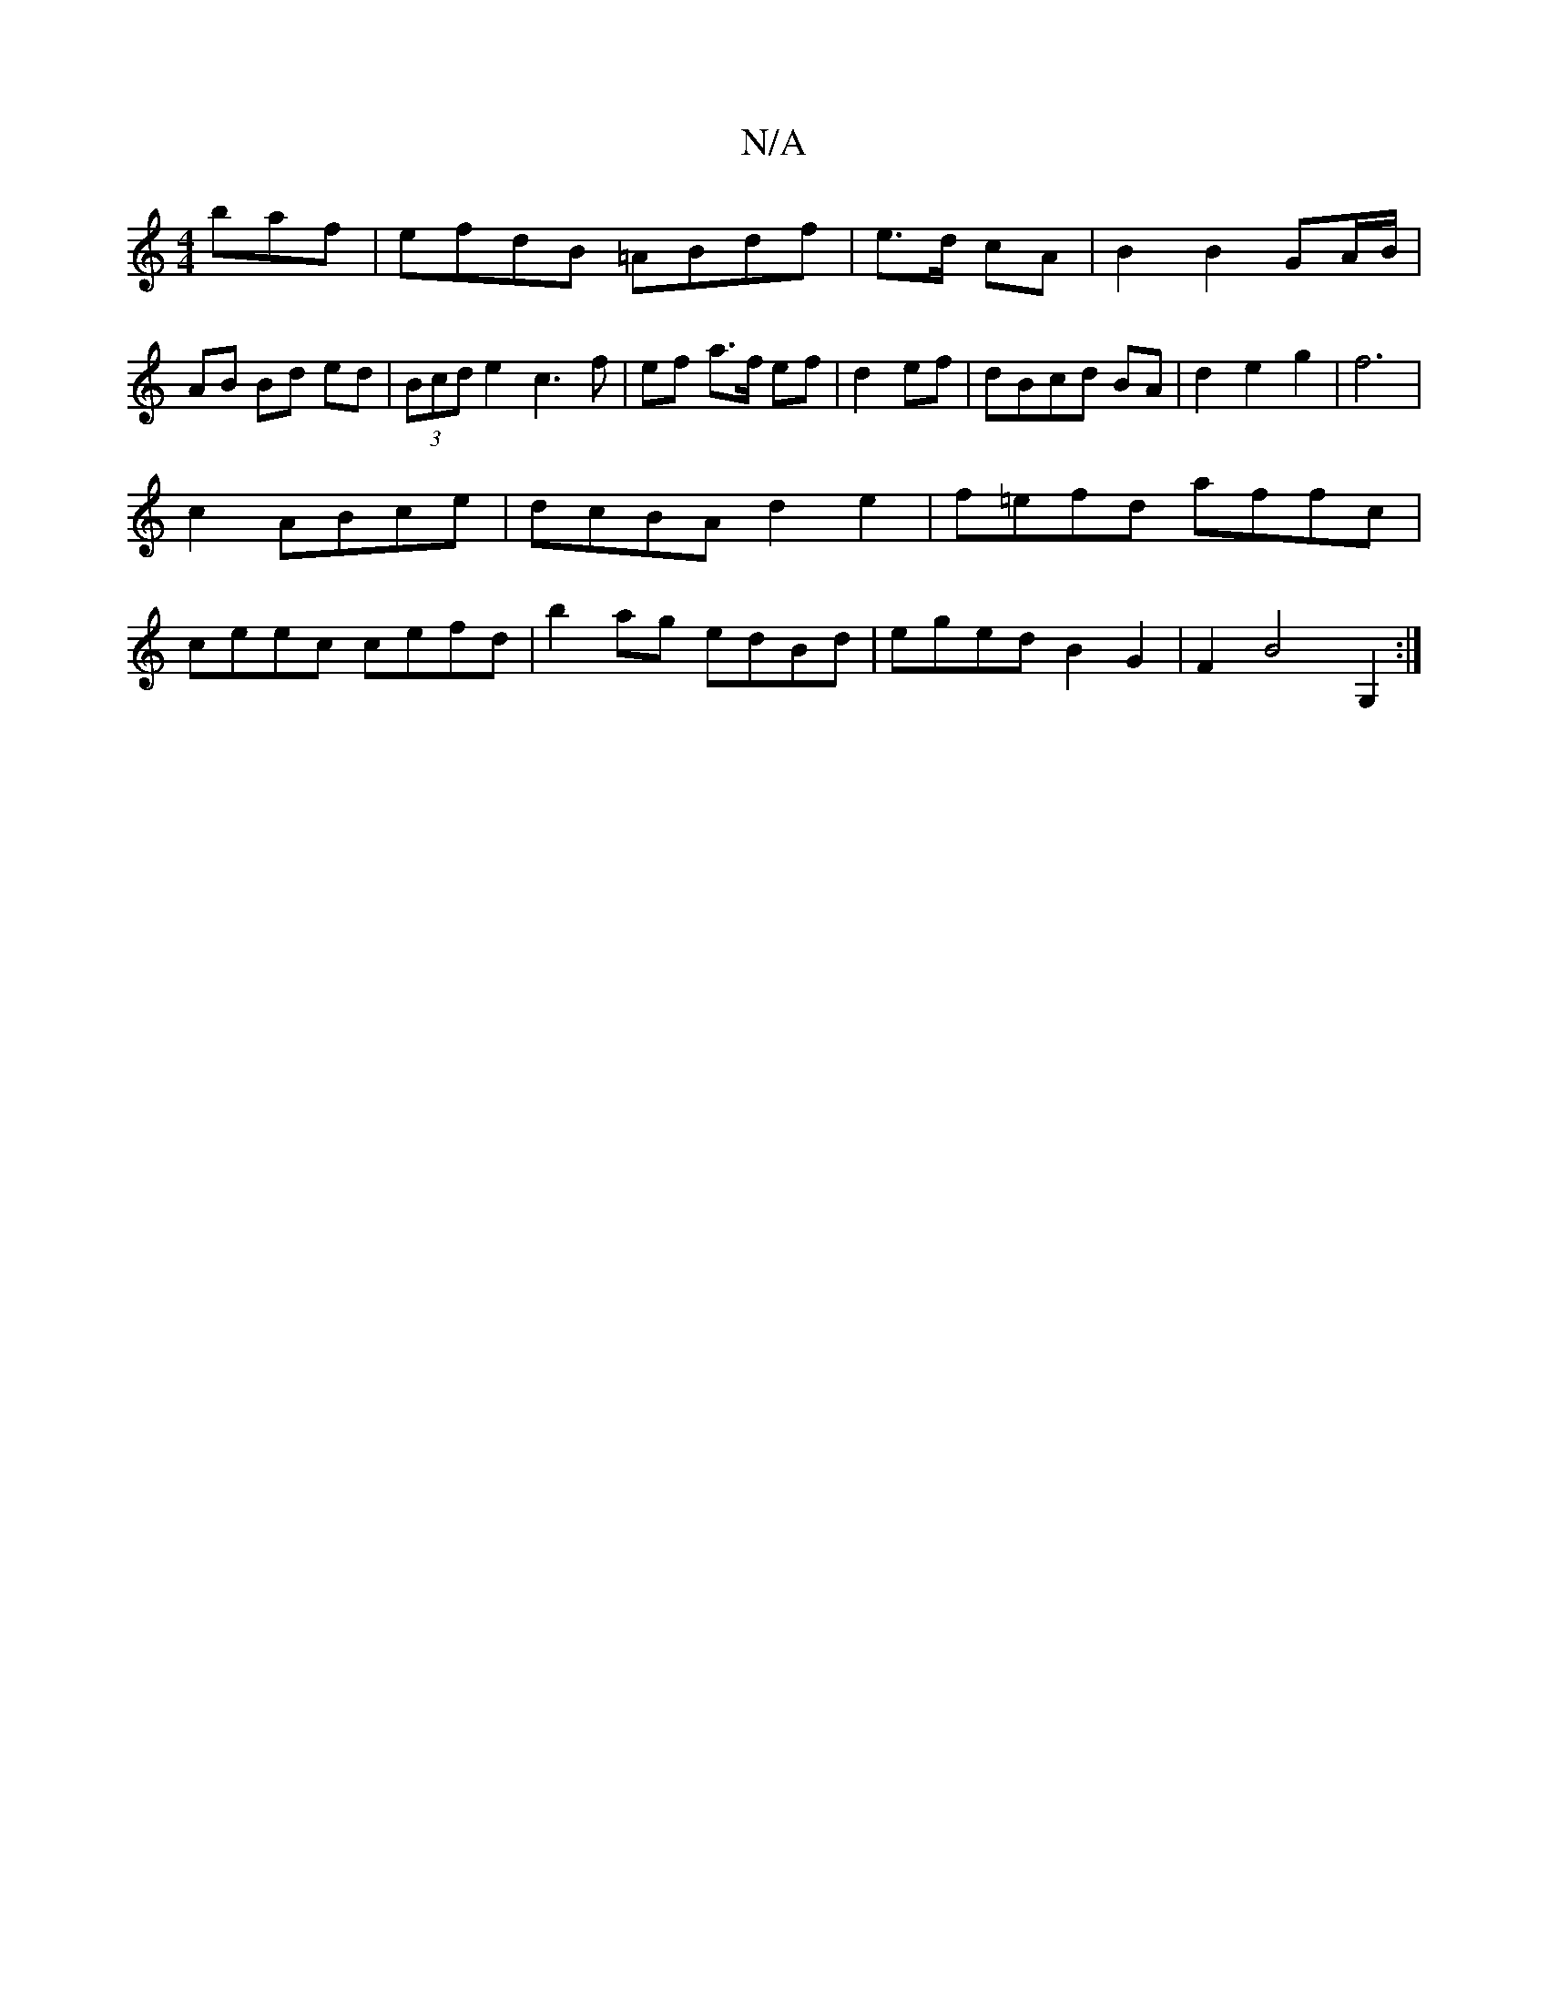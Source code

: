 X:1
T:N/A
M:4/4
R:N/A
K:Cmajor
baf|efdB =ABdf|e>d cA | B2 B2 GA/B/ | AB Bd ed|(3Bcd e2 c3 f|ef a>f ef|d2 ef|dBcd BA|d2e2g2|f6|
c2 ABce|dcBA d2e2|f=efd affc|
ceec cefd|b2 ag edBd|eged B2G2|F2B4 G,2:|

|: gf)ef g2d:|

B,3C2E|
A4 C2|
